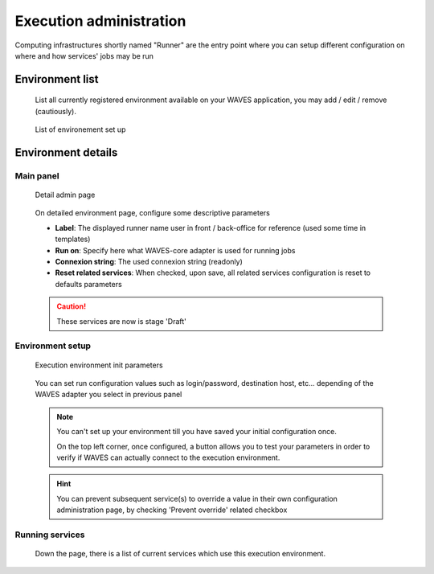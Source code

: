 .. _runner-admin-label:

========================
Execution administration
========================

Computing infrastructures shortly named "Runner" are the entry point where you can setup different configuration on where and how services' jobs
may be run


Environment list
================

    List all currently registered environment available on your WAVES application, you may add / edit / remove (cautiously).

    .. figure:: backoffice/runner-list.png
        :align: center
        :width: 90%
        :figclass: thumbnail

        List of environement set up

Environment details
===================

Main panel
----------
    .. figure:: backoffice/runner-detail.png
        :align: center
        :width: 90%
        :figclass: thumbnail

        Detail admin page

    On detailed environment page, configure some descriptive parameters

    - **Label**: The displayed runner name user in front / back-office for reference (used some time in templates)
    - **Run on**: Specify here what WAVES-core adapter is used for running jobs
    - **Connexion string**: The used connexion string (readonly)
    - **Reset related services**: When checked, upon save, all related services configuration is reset to defaults parameters

    .. CAUTION::
        These services are now is stage 'Draft'

Environment setup
-----------------
    .. figure:: backoffice/runner-param.png
        :align: center
        :width: 90%
        :figclass: thumbnail

        Execution environment init parameters

    You can set run configuration values such as login/password, destination host, etc... depending of the WAVES adapter you select in previous panel

    .. note::
        You can't set up your environment till you have saved your initial configuration once.

        On the top left corner, once configured, a button allows you to test your parameters in order to verify if WAVES can actually connect to the execution environment.

    .. hint::
        You can prevent subsequent service(s) to override a value in their own configuration administration page, by checking 'Prevent override' related checkbox

Running services
----------------

    Down the page, there is a list of current services which use this execution environment.

